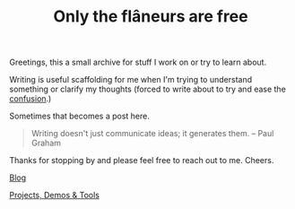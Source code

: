 #+TITLE: Only the flâneurs are free
#+OPTIONS: title:nil

Greetings, this a small archive for stuff I work on or try to learn about.

Writing is useful scaffolding for me when I'm trying to understand something or clarify my thoughts
(forced to write about to try and ease the [[https://www.youtube.com/watch?v=Uxa1gLt5YKI][confusion]].)

Sometimes that becomes a post here.

#+BEGIN_QUOTE
Writing doesn't just communicate ideas; it generates them.
– Paul Graham
#+END_QUOTE

Thanks for stopping by and please feel free to reach out to me. Cheers.

**** [[./Blog/][Blog]]
**** [[./Projects-Demos-Tools/][Projects, Demos & Tools]]



